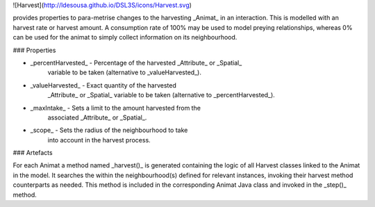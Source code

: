 ![Harvest](http://ldesousa.github.io/DSL3S/icons/Harvest.svg) 

provides properties to para-metrise
changes to the harvesting _Animat_ in an interaction. This is modelled
with an harvest rate or harvest amount. A consumption rate of 100% may be used
to model preying relationships, whereas 0% can be used for the animat to simply
collect information on its neighbourhood.

### Properties

* _percentHarvested_ - Percentage of the harvested _Attribute_ or _Spatial_
   	variable to be taken (alternative to _valueHarvested_).

* _valueHarvested_ - Exact quantity of the harvested 
   	_Attribute_ or _Spatial_ variable
   	to be taken (alternative to _percentHarvested_).

* _maxIntake_ - Sets a limit to the amount harvested from the
   	associated _Attribute_ or _Spatial_.

* _scope_ - Sets the radius of the neighbourhood to take
   	into account in the harvest process.





### Artefacts

For each Animat a method named _harvest()_ is generated containing the
logic of all Harvest classes linked to the Animat in the model. It searches the
within the neighbourhood(s) defined for relevant instances, invoking their
harvest method counterparts as needed. This method is included in the
corresponding Animat Java class and invoked in the _step()_ method.